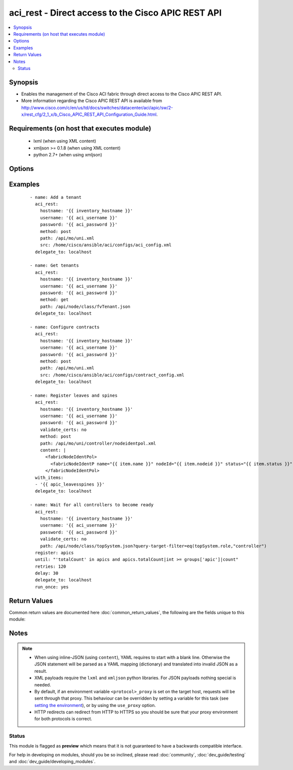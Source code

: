 .. _aci_rest:


aci_rest - Direct access to the Cisco APIC REST API
+++++++++++++++++++++++++++++++++++++++++++++++++++

.. versionadded:: 2.4


.. contents::
   :local:
   :depth: 2


Synopsis
--------

* Enables the management of the Cisco ACI fabric through direct access to the Cisco APIC REST API.
* More information regarding the Cisco APIC REST API is available from http://www.cisco.com/c/en/us/td/docs/switches/datacenter/aci/apic/sw/2-x/rest_cfg/2_1_x/b_Cisco_APIC_REST_API_Configuration_Guide.html.


Requirements (on host that executes module)
-------------------------------------------

  * lxml (when using XML content)
  * xmljson >= 0.1.8 (when using XML content)
  * python 2.7+ (when using xmljson)


Options
-------

.. raw:: html

    <table border=1 cellpadding=4>

    <tr>
    <th class="head">parameter</th>
    <th class="head">required</th>
    <th class="head">default</th>
    <th class="head">choices</th>
    <th class="head">comments</th>
    </tr>

    <tr>
    <td>content<br/><div style="font-size: small;"></div></td>
    <td>no</td>
    <td></td>
    <td></td>
    <td>
        <div>When used instead of <code>src</code>, sets the content of the API request directly.</div>
        <div>This may be convenient to template simple requests, for anything complex use the <span class='module'>template</span> module.</div>
    </td>
    </tr>

    <tr>
    <td>hostname<br/><div style="font-size: small;"></div></td>
    <td>yes</td>
    <td></td>
    <td></td>
    <td>
        <div>IP Address or hostname of APIC resolvable by Ansible control host.</div>
        </br><div style="font-size: small;">aliases: host</div>
    </td>
    </tr>

    <tr>
    <td>method<br/><div style="font-size: small;"></div></td>
    <td>yes</td>
    <td>get</td>
    <td><ul><li>delete</li><li>get</li><li>post</li></ul></td>
    <td>
        <div>The HTTP method of the request.</div>
        <div>Using <code>delete</code> is typically used for deleting objects.</div>
        <div>Using <code>get</code> is typically used for querying objects.</div>
        <div>Using <code>post</code> is typically used for modifying objects.</div>
        </br><div style="font-size: small;">aliases: action</div>
    </td>
    </tr>

    <tr>
    <td>password<br/><div style="font-size: small;"></div></td>
    <td>yes</td>
    <td></td>
    <td></td>
    <td>
        <div>The password to use for authentication.</div>
    </td>
    </tr>

    <tr>
    <td>path<br/><div style="font-size: small;"></div></td>
    <td>yes</td>
    <td></td>
    <td></td>
    <td>
        <div>URI being used to execute API calls.</div>
        <div>Must end in <code>.xml</code> or <code>.json</code>.</div>
        </br><div style="font-size: small;">aliases: uri</div>
    </td>
    </tr>

    <tr>
    <td>src<br/><div style="font-size: small;"></div></td>
    <td>no</td>
    <td></td>
    <td></td>
    <td>
        <div>Name of the absolute path of the filname that includes the body of the http request being sent to the ACI fabric.</div>
        </br><div style="font-size: small;">aliases: config_file</div>
    </td>
    </tr>

    <tr>
    <td>timeout<br/><div style="font-size: small;"></div></td>
    <td>no</td>
    <td>30</td>
    <td></td>
    <td>
        <div>The socket level timeout in seconds.</div>
    </td>
    </tr>

    <tr>
    <td>use_proxy<br/><div style="font-size: small;"></div></td>
    <td>no</td>
    <td>yes</td>
    <td><ul><li>yes</li><li>no</li></ul></td>
    <td>
        <div>If <code>no</code>, it will not use a proxy, even if one is defined in an environment variable on the target hosts.</div>
    </td>
    </tr>

    <tr>
    <td>use_ssl<br/><div style="font-size: small;"></div></td>
    <td>no</td>
    <td>yes</td>
    <td><ul><li>yes</li><li>no</li></ul></td>
    <td>
        <div>If <code>no</code>, an HTTP connection will be used instead of the default HTTPS connection.</div>
    </td>
    </tr>

    <tr>
    <td>username<br/><div style="font-size: small;"></div></td>
    <td>yes</td>
    <td>admin</td>
    <td></td>
    <td>
        <div>The username to use for authentication.</div>
        </br><div style="font-size: small;">aliases: user</div>
    </td>
    </tr>

    <tr>
    <td>validate_certs<br/><div style="font-size: small;"></div></td>
    <td>no</td>
    <td>yes</td>
    <td><ul><li>yes</li><li>no</li></ul></td>
    <td>
        <div>If <code>no</code>, SSL certificates will not be validated.</div>
        <div>This should only set to <code>no</code> used on personally controlled sites using self-signed certificates.</div>
    </td>
    </tr>

    </table>
    </br>



Examples
--------

 ::

    
    - name: Add a tenant
      aci_rest:
        hostname: '{{ inventory_hostname }}'
        username: '{{ aci_username }}'
        password: '{{ aci_password }}'
        method: post
        path: /api/mo/uni.xml
        src: /home/cisco/ansible/aci/configs/aci_config.xml
      delegate_to: localhost
    
    - name: Get tenants
      aci_rest:
        hostname: '{{ inventory_hostname }}'
        username: '{{ aci_username }}'
        password: '{{ aci_password }}'
        method: get
        path: /api/node/class/fvTenant.json
      delegate_to: localhost
    
    - name: Configure contracts
      aci_rest:
        hostname: '{{ inventory_hostname }}'
        username: '{{ aci_username }}'
        password: '{{ aci_password }}'
        method: post
        path: /api/mo/uni.xml
        src: /home/cisco/ansible/aci/configs/contract_config.xml
      delegate_to: localhost
    
    - name: Register leaves and spines
      aci_rest:
        hostname: '{{ inventory_hostname }}'
        username: '{{ aci_username }}'
        password: '{{ aci_password }}'
        validate_certs: no
        method: post
        path: /api/mo/uni/controller/nodeidentpol.xml
        content: |
          <fabricNodeIdentPol>
            <fabricNodeIdentP name="{{ item.name }}" nodeId="{{ item.nodeid }}" status="{{ item.status }}" serial="{{ item.serial }}"/>
          </fabricNodeIdentPol>
      with_items:
      - '{{ apic_leavesspines }}'
      delegate_to: localhost
    
    - name: Wait for all controllers to become ready
      aci_rest:
        hostname: '{{ inventory_hostname }}'
        username: '{{ aci_username }}'
        password: '{{ aci_password }}'
        validate_certs: no
        path: /api/node/class/topSystem.json?query-target-filter=eq(topSystem.role,"controller")
      register: apics
      until: "'totalCount' in apics and apics.totalCount|int >= groups['apic']|count"
      retries: 120
      delay: 30
      delegate_to: localhost
      run_once: yes

Return Values
-------------

Common return values are documented here :doc:`common_return_values`, the following are the fields unique to this module:

.. raw:: html

    <table border=1 cellpadding=4>

    <tr>
    <th class="head">name</th>
    <th class="head">description</th>
    <th class="head">returned</th>
    <th class="head">type</th>
    <th class="head">sample</th>
    </tr>

    <tr>
    <td>imdata</td>
    <td>
        <div>Converted output returned by the APIC REST (register this for post-processing)</div>
    </td>
    <td align=center>always</td>
    <td align=center>string</td>
    <td align=center>[{'error': {'attributes': {'text': 'unknown managed object class foo', 'code': '122'}}}]</td>
    </tr>

    <tr>
    <td>status</td>
    <td>
        <div>HTTP status code</div>
    </td>
    <td align=center>always</td>
    <td align=center>int</td>
    <td align=center>400</td>
    </tr>

    <tr>
    <td>raw</td>
    <td>
        <div>The raw output returned by the APIC REST API (xml or json)</div>
    </td>
    <td align=center>parse error</td>
    <td align=center>string</td>
    <td align=center>&lt;?xml version=&quot;1.0&quot; encoding=&quot;UTF-8&quot;?&gt;&lt;imdata totalCount=&quot;1&quot;&gt;&lt;error code=&quot;122&quot; text=&quot;unknown managed object class foo&quot;/&gt;&lt;/imdata&gt;</td>
    </tr>

    <tr>
    <td>payload</td>
    <td>
        <div>The (templated) payload send to the APIC REST API (xml or json)</div>
    </td>
    <td align=center>always</td>
    <td align=center>string</td>
    <td align=center>&lt;foo bar=&quot;boo&quot;/&gt;</td>
    </tr>

    <tr>
    <td>totalCount</td>
    <td>
        <div>Number of items in the imdata array</div>
    </td>
    <td align=center>always</td>
    <td align=center>string</td>
    <td align=center>0</td>
    </tr>

    <tr>
    <td>error_code</td>
    <td>
        <div>The REST ACI return code, useful for troubleshooting on failure</div>
    </td>
    <td align=center>always</td>
    <td align=center>int</td>
    <td align=center>122</td>
    </tr>

    <tr>
    <td>response</td>
    <td>
        <div>HTTP response string</div>
    </td>
    <td align=center>always</td>
    <td align=center>string</td>
    <td align=center>HTTP Error 400: Bad Request</td>
    </tr>

    <tr>
    <td>error_text</td>
    <td>
        <div>The REST ACI descriptive text, useful for troubleshooting on failure</div>
    </td>
    <td align=center>always</td>
    <td align=center>string</td>
    <td align=center>unknown managed object class foo</td>
    </tr>

    </table>
    </br>
    </br>

Notes
-----

.. note::
    - When using inline-JSON (using ``content``), YAML requires to start with a blank line. Otherwise the JSON statement will be parsed as a YAML mapping (dictionary) and translated into invalid JSON as a result.
    - XML payloads require the ``lxml`` and ``xmljson`` python libraries. For JSON payloads nothing special is needed.
    - By default, if an environment variable ``<protocol>_proxy`` is set on the target host, requests will be sent through that proxy. This behaviour can be overridden by setting a variable for this task (see `setting the environment <http://docs.ansible.com/playbooks_environment.html>`_), or by using the ``use_proxy`` option.
    - HTTP redirects can redirect from HTTP to HTTPS so you should be sure that your proxy environment for both protocols is correct.



Status
~~~~~~

This module is flagged as **preview** which means that it is not guaranteed to have a backwards compatible interface.

For help in developing on modules, should you be so inclined, please read :doc:`community`, :doc:`dev_guide/testing` and :doc:`dev_guide/developing_modules`.
